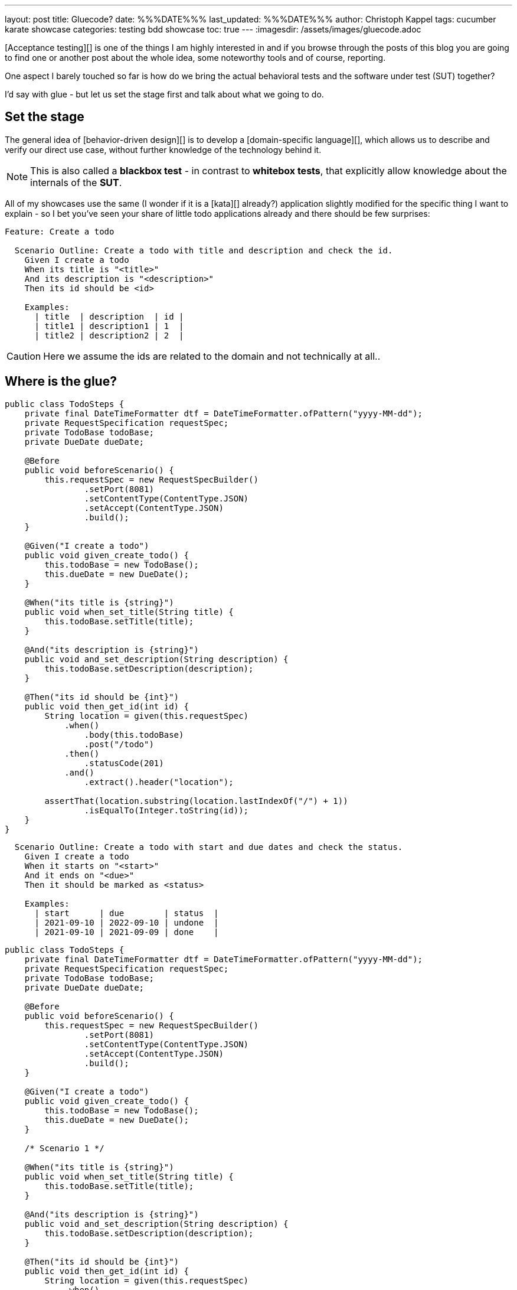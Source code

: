 ---
layout: post
title: Gluecode?
date: %%%DATE%%%
last_updated: %%%DATE%%%
author: Christoph Kappel
tags: cucumber karate showcase
categories: testing bdd showcase
toc: true
---
:imagesdir: /assets/images/gluecode.adoc

[Acceptance testing][] is one of the things I am highly interested in and if you browse through the
posts of this blog you are going to find one or another post about the whole idea, some
noteworthy tools and of course, reporting.

One aspect I barely touched so far is how do we bring the actual behavioral tests and the software
under test (SUT) together?

I'd say with glue - but let us set the stage first and talk about what we going to do.

== Set the stage

The general idea of [behavior-driven design][] is to develop a [domain-specific language][], which
allows us to describe and verify our direct use case, without further knowledge of the technology
behind it.

NOTE: This is also called a **blackbox test** - in contrast to **whitebox tests**, that explicitly
allow knowledge about the internals of the **SUT**.

All of my showcases use the same (I wonder if it is a [kata][] already?) application
slightly modified for the specific thing I want to explain - so I bet you've seen your share of
little todo applications already and there should be few surprises:

[source,gherkin]
----
Feature: Create a todo

  Scenario Outline: Create a todo with title and description and check the id.
    Given I create a todo
    When its title is "<title>"
    And its description is "<description>"
    Then its id should be <id>

    Examples:
      | title  | description  | id |
      | title1 | description1 | 1  |
      | title2 | description2 | 2  |
----

CAUTION: Here we assume the ids are related to the domain and not technically at all..

== Where is the glue?

[source,java]
----
public class TodoSteps {
    private final DateTimeFormatter dtf = DateTimeFormatter.ofPattern("yyyy-MM-dd");
    private RequestSpecification requestSpec;
    private TodoBase todoBase;
    private DueDate dueDate;

    @Before
    public void beforeScenario() {
        this.requestSpec = new RequestSpecBuilder()
                .setPort(8081)
                .setContentType(ContentType.JSON)
                .setAccept(ContentType.JSON)
                .build();
    }

    @Given("I create a todo")
    public void given_create_todo() {
        this.todoBase = new TodoBase();
        this.dueDate = new DueDate();
    }

    @When("its title is {string}")
    public void when_set_title(String title) {
        this.todoBase.setTitle(title);
    }

    @And("its description is {string}")
    public void and_set_description(String description) {
        this.todoBase.setDescription(description);
    }

    @Then("its id should be {int}")
    public void then_get_id(int id) {
        String location = given(this.requestSpec)
            .when()
                .body(this.todoBase)
                .post("/todo")
            .then()
                .statusCode(201)
            .and()
                .extract().header("location");

        assertThat(location.substring(location.lastIndexOf("/") + 1))
                .isEqualTo(Integer.toString(id));
    }
}
----


[source,gherkin]
----
  Scenario Outline: Create a todo with start and due dates and check the status.
    Given I create a todo
    When it starts on "<start>"
    And it ends on "<due>"
    Then it should be marked as <status>

    Examples:
      | start      | due        | status  |
      | 2021-09-10 | 2022-09-10 | undone  |
      | 2021-09-10 | 2021-09-09 | done    |
----

[source,java]
----
public class TodoSteps {
    private final DateTimeFormatter dtf = DateTimeFormatter.ofPattern("yyyy-MM-dd");
    private RequestSpecification requestSpec;
    private TodoBase todoBase;
    private DueDate dueDate;

    @Before
    public void beforeScenario() {
        this.requestSpec = new RequestSpecBuilder()
                .setPort(8081)
                .setContentType(ContentType.JSON)
                .setAccept(ContentType.JSON)
                .build();
    }

    @Given("I create a todo")
    public void given_create_todo() {
        this.todoBase = new TodoBase();
        this.dueDate = new DueDate();
    }

    /* Scenario 1 */

    @When("its title is {string}")
    public void when_set_title(String title) {
        this.todoBase.setTitle(title);
    }

    @And("its description is {string}")
    public void and_set_description(String description) {
        this.todoBase.setDescription(description);
    }

    @Then("its id should be {int}")
    public void then_get_id(int id) {
        String location = given(this.requestSpec)
            .when()
                .body(this.todoBase)
                .post("/todo")
            .then()
                .statusCode(201)
            .and()
                .extract().header("location");

        assertThat(location.substring(location.lastIndexOf("/") + 1))
                .isEqualTo(Integer.toString(id));
    }

    /* Scenario 2 */

    @When("it starts on {string}")
    public void when_set_start_date(String datestr) {
        if (StringUtils.isNotEmpty(datestr)) {
            this.dueDate.setStart(LocalDate.parse(datestr, this.dtf));
        }
    }

    @And("it ends on {string}")
    public void and_set_due_date(String datestr) {
        if (StringUtils.isNotEmpty(datestr)) {
            this.dueDate.setDue(LocalDate.parse(datestr, this.dtf));
        }
    }

    @Then("it should be marked as {status}")
    public void then_get_status(boolean status) {
        this.todoBase.setDueDate(this.dueDate);

        assertThat(status).isEqualTo(this.todoBase.getDone());
    }

    @ParameterType("done|undone")
    public boolean status(String status) {
        return "done".equalsIgnoreCase(status);
    }
}
----

== Karate

[source,gherkin]
----
Feature: Create a todo

  Background:
    * url 'http://localhost:8081'

  Scenario Outline: Create a todo with title and description and check the id.
    Given path 'todo'
    And request
    """
    {
      "description": <description>,
      "done": true,
      "dueDate": {
        "due": "2021-05-07",
        "start": "2021-05-07"
      },
      "title": <title>
    }
    """
    When method post
    Then match header location ==  "#regex .*/todo/<id>"

    Examples:
      | title    | description    | id |
      | 'title1' | 'description1' | 1  |
      | 'title2' | 'description2' | 2  |
----

[source,gherkin]
----
  Scenario Outline: Create a todo with start and due dates and check the status.
    Given def createTodo =
    """
    function(args) {
      var TodoType = Java.type("dev.unexist.showcase.todo.domain.todo.Todo");
      var DueDateType = Java.type("dev.unexist.showcase.todo.domain.todo.DueDate");
      var DateTimeFormatterType = Java.type("java.time.format.DateTimeFormatter");
      var LocalDateType = Java.type("java.time.LocalDate");

      var dtf = DateTimeFormatterType.ofPattern("yyyy-MM-dd");

      var dueDate = new DueDateType();

      dueDate.setStart(LocalDateType.parse(args.startDate, dtf));
      dueDate.setDue(LocalDateType.parse(args.dueDate, dtf));

      var todo = new TodoType();

      todo.setDueDate(dueDate);

      return todo.getDone() ? "done" : "undone";
    }
    """
    When def result = call createTodo { startDate: <start>, dueDate: <due> }
    Then match result == "<status>"

    Examples:
      | start      | due        | status |
      | 2021-09-10 | 2022-09-10 | undone |
      | 2021-09-10 | 2021-09-09 | done   |
----

[source,java]
----
public class TodoKarateFixture {

    @Karate.Test
    Karate shouldValidateTodo() {
        return Karate.run("todo").relativeTo(getClass());
    }
}
----

[source,log]
----
01: undone
<<<<
org.graalvm.polyglot.PolyglotException: ReferenceError: "undone" is not defined
- <js>.:program(Unnamed:1)

classpath:dev/unexist/showcase/todo/domain/todo/todo.feature:52
2022-08-31 14:47:33,699 WARNING [org.jun.pla.lau.cor.CompositeTestExecutionListener] (main) TestExecutionListener [org.apache.maven.surefire.junitplatform.RunListenerAdapter] threw exception for method: executionFinished(TestIdentifier [uniqueId = [engine:junit-platform-suite]/[suite:dev.unexist.showcase.todo.TestSuite]/[engine:junit-jupiter]/[class:dev.unexist.showcase.todo.domain.todo.TodoKarateFixture]/[test-factory:shouldValidateTodo()]/[dynamic-container:#1]/[dynamic-test:#3], parentId = [engine:junit-platform-suite]/[suite:dev.unexist.showcase.todo.TestSuite]/[engine:junit-jupiter]/[class:dev.unexist.showcase.todo.domain.todo.TodoKarateFixture]/[test-factory:shouldValidateTodo()]/[dynamic-container:#1], displayName = '[2.1:56] Create a todo with start and due dates and check the status.', legacyReportingName = 'shouldValidateTodo()[1][3]', source = FileSource [file = /Users/christoph.kappel/Projects/showcase-acceptance-testing-quarkus/todo-service-karate/target/test-classes/dev/unexist/showcase/todo/domain/todo/todo.feature, filePosition = FilePosition [line = 56, column = -1]], tags = [], type = TEST], TestExecutionResult [status = FAILED, throwable = org.opentest4j.AssertionFailedError: js failed:
>>>>
----

== Conclusion

I've added all the mentioned [Karate][] examples to my acceptance testing showcase and you can find
it in the usual place:

<https://github.com/unexist/showcase-acceptance-testing-quarkus>